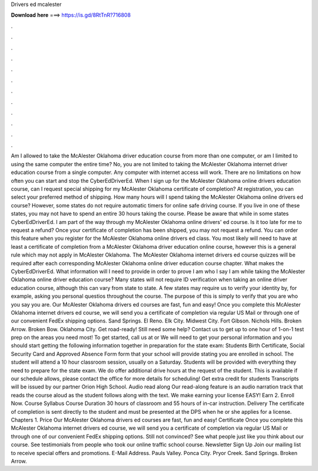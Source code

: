Drivers ed mcalester

𝐃𝐨𝐰𝐧𝐥𝐨𝐚𝐝 𝐡𝐞𝐫𝐞 ===> https://is.gd/8RtTnR?716808

.

.

.

.

.

.

.

.

.

.

.

.

Am I allowed to take the McAlester Oklahoma driver education course from more than one computer, or am I limited to using the same computer the entire time? No, you are not limited to taking the McAlester Oklahoma internet driver education course from a single computer.
Any computer with internet access will work. There are no limitations on how often you can start and stop the CyberEdDriverEd. When I sign up for the McAlester Oklahoma online drivers education course, can I request special shipping for my McAlester Oklahoma certificate of completion?
At registration, you can select your preferred method of shipping. How many hours will I spend taking the McAlester Oklahoma online drivers ed course? However, some states do not require automatic timers for online safe driving course. If you live in one of these states, you may not have to spend an entire 30 hours taking the course.
Please be aware that while in some states CyberEdDriverEd. I am part of the way through my McAlester Oklahoma online drivers' ed course. Is it too late for me to request a refund? Once your certificate of completion has been shipped, you may not request a refund. You can order this feature when you register for the McAlester Oklahoma online drivers ed class. You most likely will need to have at least a certificate of completion from a McAlester Oklahoma driver education online course, however this is a general rule which may not apply in McAlester Oklahoma.
The McAlester Oklahoma internet drivers ed course quizzes will be required after each corresponding McAlester Oklahoma online driver education course chapter. What makes the CyberEdDriverEd. What information will I need to provide in order to prove I am who I say I am while taking the McAlester Oklahoma online driver education course? Many states will not require ID verification when taking an online driver education course, although this can vary from state to state.
A few states may require us to verify your identity by, for example, asking you personal questios throughout the course. The purpose of this is simply to verify that you are who you say you are. Our McAlester Oklahoma drivers ed courses are fast, fun and easy! Once you complete this McAlester Oklahoma internet drivers ed course, we will send you a certificate of completion via regular US Mail or through one of our convenient FedEx shipping options.
Sand Springs. El Reno. Elk City. Midwest City. Fort Gibson. Nichols Hills. Broken Arrow. Broken Bow. Oklahoma City. Get road-ready! Still need some help? Contact us to get up to one hour of 1-on-1 test prep on the areas you need most! To get started, call us at or  We will need to get your personal information and you should start getting the following information together in preparation for the state exam: Students Birth Certificate, Social Security Card and Approved Absence Form form that your school will provide stating you are enrolled in school.
The student will attend a 10 hour classroom session, usually on a Saturday. Students will be provided with everything they need to prepare for the state exam. We do offer additional drive hours at the request of the student. This is available if our schedule allows, please contact the office for more details for scheduling! Get extra credit for students Transcripts will be issued by our partner Orion High School. Audio read along Our read-along feature is an audio narration track that reads the course aloud as the student follows along with the text.
We make earning your license EASY! Earn 2. Enroll Now. Course Syllabus Course Duration 30 hours of classroom and 55 hours of in-car instruction. Delivery The certificate of completion is sent directly to the student and must be presented at the DPS when he or she applies for a license.
Chapters 1. Price Our McAlester Oklahoma drivers ed courses are fast, fun and easy! Certificate Once you complete this McAlester Oklahoma internet drivers ed course, we will send you a certificate of completion via regular US Mail or through one of our convenient FedEx shipping options.
Still not convinced? See what people just like you think about our course. See testimonials from people who took our online traffic school course. Newsletter Sign Up Join our mailing list to receive special offers and promotions.
E-Mail Address. Pauls Valley. Ponca City. Pryor Creek. Sand Springs. Broken Arrow.